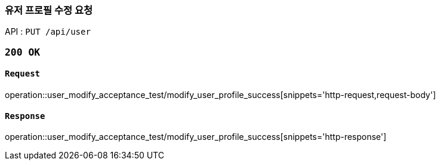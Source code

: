 === 유저 프로필 수정 요청

API : `PUT /api/user`


=== `200 OK`

==== `Request`

operation::user_modify_acceptance_test/modify_user_profile_success[snippets='http-request,request-body']

==== `Response`

operation::user_modify_acceptance_test/modify_user_profile_success[snippets='http-response']
